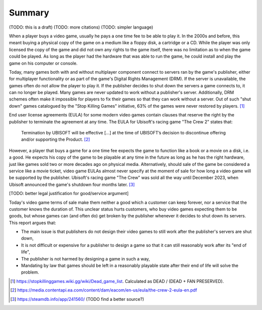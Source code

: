 .. _Summary:

Summary
=======

(TODO: this is a draft)
(TODO: more citations)
(TODO: simpler language)

When a player buys a video game, usually he pays a one time fee to be able to
play it. In the 2000s and before, this meant buying a physical copy of the game
on a medium like a floppy disk, a cartridge or a CD. While the player was
only licensed the copy of the game and did not own any rights to the game
itself, there was no limitation as to when the game could be played. As long as
the player had the hardware that was able to run the game, he could install and
play the game on his computer or console.

Today, many games both with and without multiplayer component connect to servers
ran by the game's publisher, either for multiplayer functionality or as part of
the game's Digital Rights Management (DRM). If the server is unavailable, the
games often do not allow the player to play it. If the publisher decides to shut
down the servers a game connects to, it can no longer be played. Many games are
never updated to work without a publisher's server. Additionally, DRM schemes
often make it impossible for players to fix their games so that they can work
without a server. Out of such "shut down" games catalogued by the "Stop Killing
Games" initiative, 63% of the games were never restored by players. [1]_

End user license agreements (EULA) for some modern video games contain clauses
that reserve the right by the publisher to terminate the agreement at any time.
The EULA for Ubisoft's racing game "The Crew 2" states that:

  Termination by UBISOFT will be effective [...] at the time of UBISOFT’s
  decision to discontinue offering and/or supporting the Product. [2]_

However, a player that buys a game for a one time fee expects the game to
function like a book or a movie on a disk, i.e. a good. He expects his copy
of the game to be playable at any time in the future as long as he has the right
hardware, just like games sold two or more decades ago on physical media.
Alternatively, should sale of the game be considered a service like a movie
ticket, video game EULAs almost never specify at the moment of sale for how
long a video game will be supported by the publisher. Ubisoft's racing game "The
Crew" was sold all the way until December 2023, when Ubisoft announced the
game's shutdown four months later. [3]_

[TODO: better legal justification for good/service argument]

Today's video game terms of sale make them neither a good which a customer can
keep forever, nor a service that the customer knows the duration of. This
unclear status hurts customers, who buy video games expecting them to be goods,
but whose games can (and often do) get broken by the publisher whenever it
decides to shut down its servers. This report argues that:

* The main issue is that publishers do not design their video games to still
  work after the publisher's servers are shut down,
* It is not difficult or expensive for a publisher to design a game so that it
  can still reasonably work after its "end of life",
* The publisher is not harmed by designing a game in such a way,
* Mandating by law that games should be left in a reasonably playable state
  after their end of life will solve the problem.

.. [1] https://stopkillinggames.wiki.gg/wiki/Dead_game_list.
   Calculated as DEAD / (DEAD + FAN PRESERVED).
.. [2] https://media.contentapi.ea.com/content/dam/eacom/en-us/eula/the-crew-2-eula-en.pdf
.. [3] https://steamdb.info/app/241560/         (TODO find a better source?)
